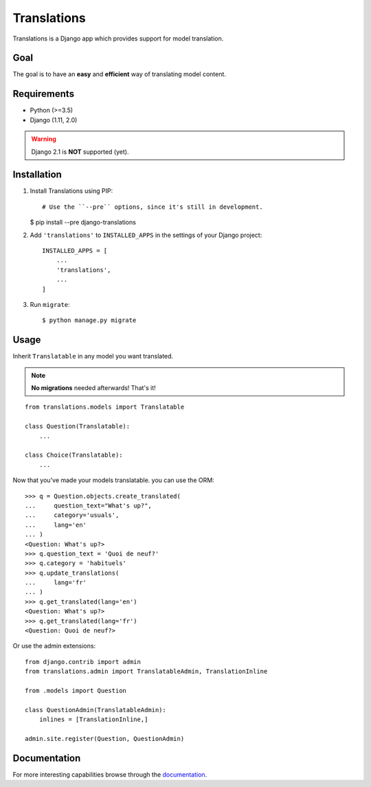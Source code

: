 Translations
============

.. image:: https://travis-ci.com/perplexionist/django-translations.svg?branch=master
    :target: https://travis-ci.com/perplexionist/django-translations

Translations is a Django app which provides support for model translation.

Goal
----

The goal is to have an **easy** and **efficient** way of translating model
content.

Requirements
------------

* Python (>=3.5)
* Django (1.11, 2.0)

.. warning:: Django 2.1 is **NOT** supported (yet).

Installation
------------

1. Install Translations using PIP::

   # Use the ``--pre`` options, since it's still in development.
   $ pip install --pre django-translations

2. Add ``'translations'`` to ``INSTALLED_APPS`` in the settings of your Django
   project::

       INSTALLED_APPS = [
           ...
           'translations',
           ...
       ]

3. Run ``migrate``::

   $ python manage.py migrate

Usage
-----

Inherit ``Translatable`` in any model you want translated.

.. note:: **No migrations** needed afterwards! That's it!

::

    from translations.models import Translatable

    class Question(Translatable):
        ...

    class Choice(Translatable):
        ...

Now that you've made your models translatable. you can use the ORM::

    >>> q = Question.objects.create_translated(
    ...     question_text="What's up?",
    ...     category='usuals',
    ...     lang='en'
    ... )
    <Question: What's up?>
    >>> q.question_text = 'Quoi de neuf?'
    >>> q.category = 'habituels'
    >>> q.update_translations(
    ...     lang='fr'
    ... )
    >>> q.get_translated(lang='en')
    <Question: What's up?>
    >>> q.get_translated(lang='fr')
    <Question: Quoi de neuf?>

Or use the admin extensions::

    from django.contrib import admin
    from translations.admin import TranslatableAdmin, TranslationInline

    from .models import Question

    class QuestionAdmin(TranslatableAdmin):
        inlines = [TranslationInline,]

    admin.site.register(Question, QuestionAdmin)

Documentation
-------------

For more interesting capabilities browse through the `documentation`_.

.. _documentation: http://perplexionist.github.io/django-translations
